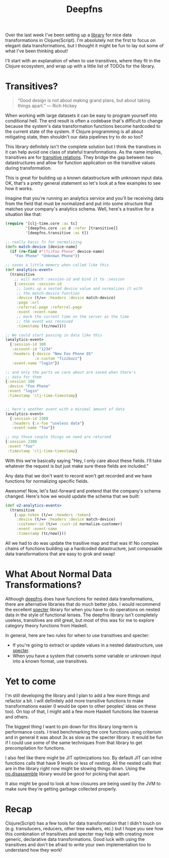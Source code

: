 #+TITLE: Deepfns


Over the last week I've been setting up a [[https://github.com/greenyouse/deepfns][library]] for nice data
transformations in Clojure(Script). I'm absolutely not the first to
focus on elegant data transformations, but I thought it might be fun to
lay out some of what I've been thinking about!

I'll start with an explanation of when to use transitives, where they
fit in the Clojure ecosystem, and wrap up with a little list of TODOs
for the library.


* Transitives?

  #+BEGIN_QUOTE
  “Good design is not about making grand plans, but about taking things
  apart.” — Rich Hickey
  #+END_QUOTE

  When working with large datasets it can be easy to program yourself
  into conditional hell. The end result is often a codebase that's
  difficult to change because the system's data transformation functions
  become hardcoded to the current state of the system. If Clojure
  programming is all about mitigating state, then shouldn't our data
  pipelines try to do so too?

  This library definitely isn't the complete solution but I think the
  transtives in it can help avoid one class of stateful
  transformations. As the name implies, transitives are for [[https://en.wikipedia.org/wiki/Transitive_relation][transitive
  relations]]. They bridge the gap between two datastructures and allow
  for function application on the transitive values during
  transformation.

  This is great for building up a known datastructure with unknown input
  data. OK, that's a pretty general statement so let's look at a few
  examples to see how it works.

  Imagine that you're running an analytics service and you'll be
  receiving data from the field that must be normalized and put into
  some structure that matches your company's analytics schema. Well,
  here's a trasitive for a situation like that:

  #+BEGIN_SRC clojure
    (require '[clj-time.core :as tc]
             '[deepfns.core :as d :refer [transitive]]
             '[deepfns.transitive :as t])

    ;; really basic fn for normalizing
    (defn match-device [device-name]
      (if (re-find #"(?i)Foo Phone" device-name)
        "Foo Phone" "Unknown Phone"))

    ;; saves a little memory when called like this
    (def analytics-event>
      (transitive
        ;; will match :session-id and bind it to :session
        {:session :session-id
         ;; looks up a nested device value and normalizes it with
         ;; the match-device function
         :device (t/=> :headers :device match-device)
         :page :url
         :referral-page :referral-page
         :event :event-name
         ;; mark the current time on the server as the time
         ;; the event was received
         :timestamp (tc/now)}))

    ;; We could start passing in data like this
    (analytics-event>
      {:session-id 100
       :account-id "1234"
       :headers {:device "New Foo Phone OS"
                 :x-custom "fizzbuzz"}
       :event-name "login"})

    ;; and only the parts we care about are saved when there's
    ;; data for them
    {:session 100
     :device "Foo Phone"
     :event "login"
     :timestamp 'clj-time-timestamp}


    ;; here's another event with a minimal amount of data
    (analytics-event>
      {:session-id 2300
       :headers {:x-foo "useless data"}
       :event-name "foo"})

    ;; ony those couple things we need are returned
    {:session 2300
     :event "foo"
     :timestamp 'clj-time-timestamp}
  #+END_SRC

  With this we're basically saying "Hey, I only care about these
  fields. I'll take whatever the request is but just make sure
  these fields are included."

  Any data that we don't want to record won't get recorded and we have
  functions for normalizing specific fields.

  Awesome! Now, let's fast-forward and pretend that the company's schema
  changed. Here's how we would update the schema that we built:

  #+BEGIN_SRC clojure
    (def v2-analytics-events>
      (transitive
        {:app-token (t/=> :headers :token)
         :device (t/=> :headers :device match-device)
         :customer-id (t/=> :cust-id normalize-customer)
         :event :event-name
         :timestamp (tc/now)}))
  #+END_SRC

  All we had to do was update the trasitive map and that was it! No
  complex chains of functions building up a hardcoded datastructure,
  just composable data transformations that are easy to grok and swap!

* What About Normal Data Transformations?

  Although [[https://github.com/greenyouse/deepfns][deepfns]] does have functions for nested data transformations,
  there are alternative libraries that do much better jobs. I would
  recommend the excellent [[https://github.com/nathanmarz/specter][specter]] library for when you have to do
  operations on nested data in the style of functional lenses. The
  deepfns library isn't completely useless, transitives are still great,
  but most of this was for me to explore category theory functions from
  Haskell.

  In general, here are two rules for when to use transitives and
  specter:

  - If you're going to extract or update values in a nested
    datastructure, use [[https://github.com/nathanmarz/specter][specter]].
  - When you have a system that converts some variable or unknown input
    into a known format, use transitives.


* Yet to come

  I'm still developing the library and I plan to add a few more things
  and refactor a bit. I will definitely add more transitive functions to
  make transformations easier (I would be open to other peoples' ideas
  on these too). On top of that, I might add a few more Haskell functions
  like traverse and others.

  The biggest thing I want to pin down for this library long-term is
  performance costs. I tried benchmarking the core functions using
  criterium and in general it was about 3x as slow as the specter
  library. It would be fun if I could use some of the same techniques
  from that library to get precompilation for functions.

  I also feel like there might be JIT optimizations too. By default JIT
  can inline functions calls that have 9 levels or less of nesting. All
  the nested calls that are in the library right now might be slowing
  things down. Using the [[https://github.com/gtrak/no.disassemble][no.disassemble]] library would be good for
  picking that apart.

  It also might be good to look at how closures are being used by the
  JVM to make sure they're getting garbage collected properly.

* Recap

  Clojure(Script) has a few tools for data transformation that I didn't
  touch on (e.g. transducers, reducers, other tree walkers, etc.) but I
  hope you see how this combination of transitives and specter
  may help with creating more generic, declarative data
  transformations. Good luck with using the transitives and don't be
  afraid to write your own implementation too to understand how they
  work!
